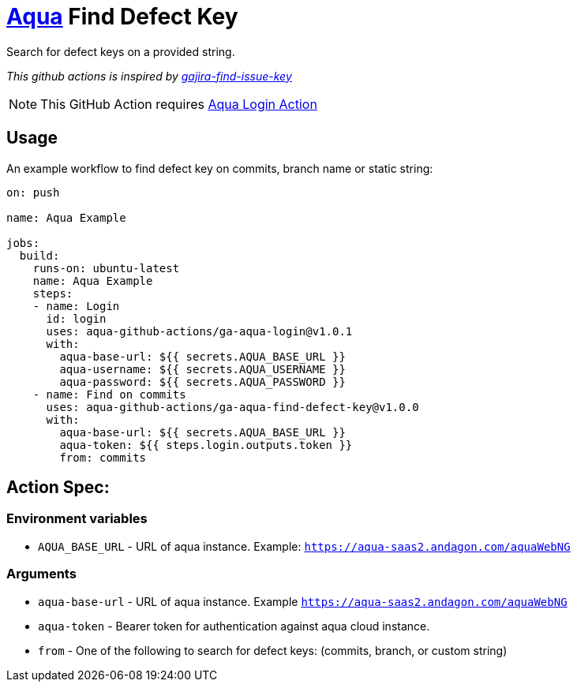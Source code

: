 :icons: font
:ga-aqua-login-version: v1.0.1
:ga-aqua-logout-version: v1.0.0
:ga-aqua-find-defect-key-version: v1.0.0
:organization: aqua-github-actions
ifdef::env-github[]
:tip-caption: :bulb:
:note-caption: :information_source:
:important-caption: :heavy_exclamation_mark:
:caution-caption: :fire:
:warning-caption: :warning:
endif::[]

= https://aqua-cloud.io[Aqua] Find Defect Key

Search for defect keys on a provided string.

_This github actions is inspired by https://github.com/atlassian/gajira-find-issue-key[gajira-find-issue-key]_

NOTE: This GitHub Action requires https://github.com/{organization}/ga-aqua-login[Aqua Login Action]

== Usage
An example workflow to find defect key on commits, branch name or static string:

[source, yaml, subs=attributes]
----
on: push

name: Aqua Example

jobs:
  build:
    runs-on: ubuntu-latest
    name: Aqua Example
    steps:
    - name: Login
      id: login
      uses: {organization}/ga-aqua-login@{ga-aqua-login-version}
      with:
        aqua-base-url: ${{ secrets.AQUA_BASE_URL }}
        aqua-username: ${{ secrets.AQUA_USERNAME }}
        aqua-password: ${{ secrets.AQUA_PASSWORD }}
    - name: Find on commits
      uses: {organization}/ga-aqua-find-defect-key@{ga-aqua-find-defect-key-version}
      with:
        aqua-base-url: ${{ secrets.AQUA_BASE_URL }}
        aqua-token: ${{ steps.login.outputs.token }}
        from: commits

----

== Action Spec:

=== Environment variables
- `AQUA_BASE_URL` - URL of aqua instance. Example: `https://aqua-saas2.andagon.com/aquaWebNG`

=== Arguments
- `aqua-base-url` - URL of aqua instance. Example `https://aqua-saas2.andagon.com/aquaWebNG`
- `aqua-token` - Bearer token for authentication against aqua cloud instance.
- `from` - One of the following to search for defect keys: (commits, branch, or custom string)
